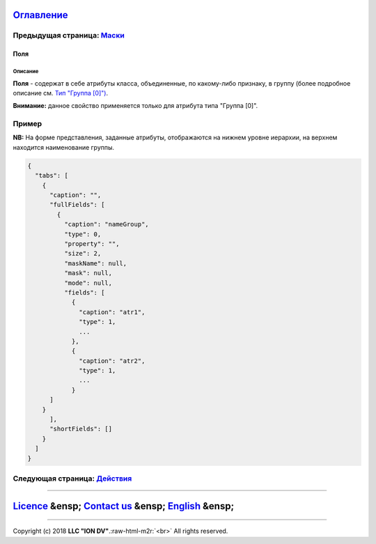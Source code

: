 .. role:: raw-html-m2r(raw)
   :format: html


`Оглавление </docs/ru/index.md>`_
~~~~~~~~~~~~~~~~~~~~~~~~~~~~~~~~~~~~~

Предыдущая страница: `Маски <mask.md>`_
^^^^^^^^^^^^^^^^^^^^^^^^^^^^^^^^^^^^^^^^^^^

Поля
====

Описание
--------

**Поля** - содержат в себе атрибуты класса, объединенные, по какому-либо признаку, в группу (более подробное описание см. `Тип "Группа [0]") <type_group.md>`_.

**Внимание:** данное свойство применяется только для атрибута типа "Группа [0]".

Пример
^^^^^^

**NB:** На форме представления, заданные атрибуты, отображаются на нижнем уровне иерархии, на верхнем находится наименование группы.

.. code-block::

   {
     "tabs": [
       {
         "caption": "",
         "fullFields": [
           {
             "caption": "nameGroup",
             "type": 0,
             "property": "",
             "size": 2,
             "maskName": null,
             "mask": null,
             "mode": null,
             "fields": [
               {
                 "caption": "atr1",
                 "type": 1,
                 ...
               },
               {
                 "caption": "atr2",
                 "type": 1,
                 ...
               }
         ]
       }
         ],
         "shortFields": []
       }
     ]
   }

Следующая страница: `Действия <commands.md>`_
^^^^^^^^^^^^^^^^^^^^^^^^^^^^^^^^^^^^^^^^^^^^^^^^^

----

`Licence </LICENSE>`_ &ensp;  `Contact us <https://iondv.com/portal/contacts>`_ &ensp;  `English </docs/en/2_system_description/metadata_structure/meta_view/fields.md>`_   &ensp;
~~~~~~~~~~~~~~~~~~~~~~~~~~~~~~~~~~~~~~~~~~~~~~~~~~~~~~~~~~~~~~~~~~~~~~~~~~~~~~~~~~~~~~~~~~~~~~~~~~~~~~~~~~~~~~~~~~~~~~~~~~~~~~~~~~~~~~~~~~~~~~~~~~~~~~~~~~~~~~~~~~~~~~~~~~~~~~~~~~~~~~~~~~~~~~


.. raw:: html

   <div><img src="https://mc.iondv.com/watch/local/docs/framework" style="position:absolute; left:-9999px;" height=1 width=1 alt="iondv metrics"></div>


----

Copyright (c) 2018 **LLC "ION DV"**.\ :raw-html-m2r:`<br>`
All rights reserved. 
